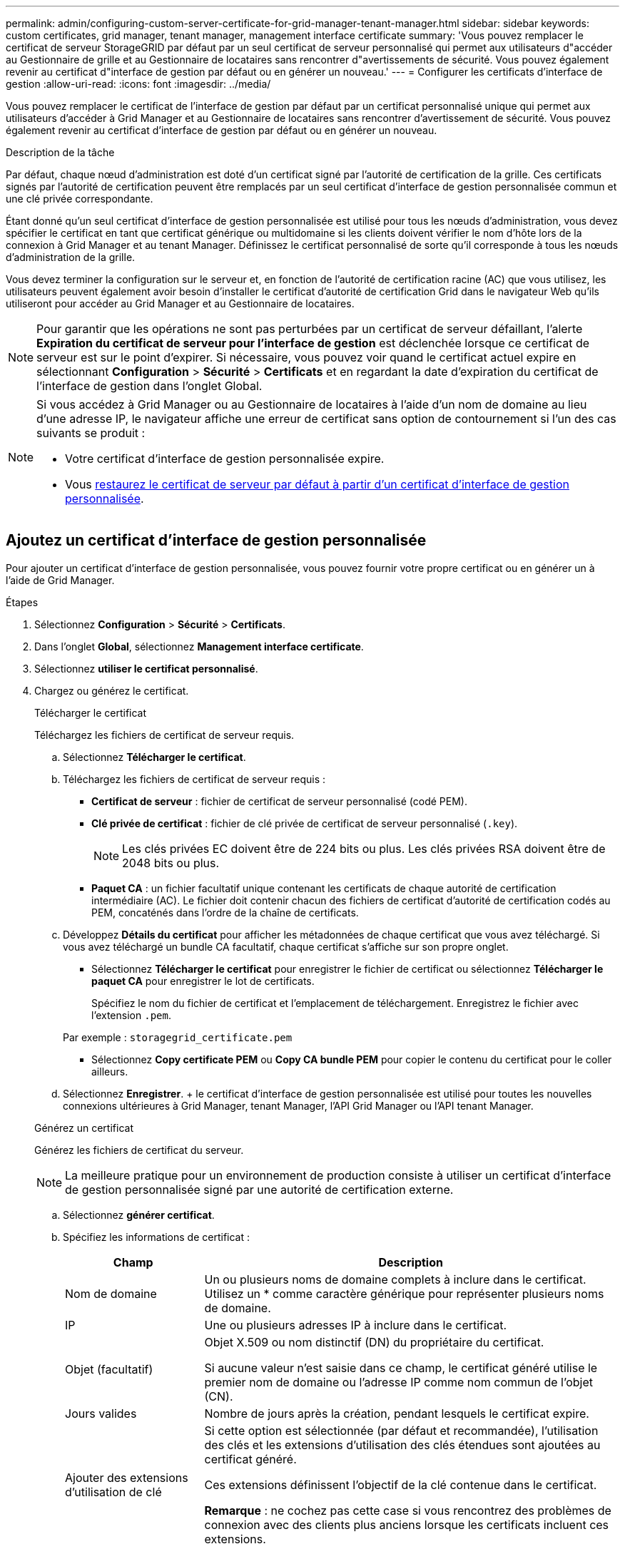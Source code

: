 ---
permalink: admin/configuring-custom-server-certificate-for-grid-manager-tenant-manager.html 
sidebar: sidebar 
keywords: custom certificates, grid manager, tenant manager, management interface certificate 
summary: 'Vous pouvez remplacer le certificat de serveur StorageGRID par défaut par un seul certificat de serveur personnalisé qui permet aux utilisateurs d"accéder au Gestionnaire de grille et au Gestionnaire de locataires sans rencontrer d"avertissements de sécurité. Vous pouvez également revenir au certificat d"interface de gestion par défaut ou en générer un nouveau.' 
---
= Configurer les certificats d'interface de gestion
:allow-uri-read: 
:icons: font
:imagesdir: ../media/


[role="lead"]
Vous pouvez remplacer le certificat de l'interface de gestion par défaut par un certificat personnalisé unique qui permet aux utilisateurs d'accéder à Grid Manager et au Gestionnaire de locataires sans rencontrer d'avertissement de sécurité. Vous pouvez également revenir au certificat d'interface de gestion par défaut ou en générer un nouveau.

.Description de la tâche
Par défaut, chaque nœud d'administration est doté d'un certificat signé par l'autorité de certification de la grille. Ces certificats signés par l'autorité de certification peuvent être remplacés par un seul certificat d'interface de gestion personnalisée commun et une clé privée correspondante.

Étant donné qu'un seul certificat d'interface de gestion personnalisée est utilisé pour tous les nœuds d'administration, vous devez spécifier le certificat en tant que certificat générique ou multidomaine si les clients doivent vérifier le nom d'hôte lors de la connexion à Grid Manager et au tenant Manager. Définissez le certificat personnalisé de sorte qu'il corresponde à tous les nœuds d'administration de la grille.

Vous devez terminer la configuration sur le serveur et, en fonction de l'autorité de certification racine (AC) que vous utilisez, les utilisateurs peuvent également avoir besoin d'installer le certificat d'autorité de certification Grid dans le navigateur Web qu'ils utiliseront pour accéder au Grid Manager et au Gestionnaire de locataires.


NOTE: Pour garantir que les opérations ne sont pas perturbées par un certificat de serveur défaillant, l'alerte *Expiration du certificat de serveur pour l'interface de gestion* est déclenchée lorsque ce certificat de serveur est sur le point d'expirer.  Si nécessaire, vous pouvez voir quand le certificat actuel expire en sélectionnant *Configuration* > *Sécurité* > *Certificats* et en regardant la date d'expiration du certificat de l'interface de gestion dans l'onglet Global.

[NOTE]
====
Si vous accédez à Grid Manager ou au Gestionnaire de locataires à l'aide d'un nom de domaine au lieu d'une adresse IP, le navigateur affiche une erreur de certificat sans option de contournement si l'un des cas suivants se produit :

* Votre certificat d'interface de gestion personnalisée expire.
* Vous <<Restaurez le certificat de l'interface de gestion par défaut,restaurez le certificat de serveur par défaut à partir d'un certificat d'interface de gestion personnalisée>>.


====


== Ajoutez un certificat d'interface de gestion personnalisée

Pour ajouter un certificat d'interface de gestion personnalisée, vous pouvez fournir votre propre certificat ou en générer un à l'aide de Grid Manager.

.Étapes
. Sélectionnez *Configuration* > *Sécurité* > *Certificats*.
. Dans l'onglet *Global*, sélectionnez *Management interface certificate*.
. Sélectionnez *utiliser le certificat personnalisé*.
. Chargez ou générez le certificat.
+
[role="tabbed-block"]
====
.Télécharger le certificat
--
Téléchargez les fichiers de certificat de serveur requis.

.. Sélectionnez *Télécharger le certificat*.
.. Téléchargez les fichiers de certificat de serveur requis :
+
*** *Certificat de serveur* : fichier de certificat de serveur personnalisé (codé PEM).
*** *Clé privée de certificat* : fichier de clé privée de certificat de serveur personnalisé (`.key`).
+

NOTE: Les clés privées EC doivent être de 224 bits ou plus. Les clés privées RSA doivent être de 2048 bits ou plus.

*** *Paquet CA* : un fichier facultatif unique contenant les certificats de chaque autorité de certification intermédiaire (AC). Le fichier doit contenir chacun des fichiers de certificat d'autorité de certification codés au PEM, concaténés dans l'ordre de la chaîne de certificats.


.. Développez *Détails du certificat* pour afficher les métadonnées de chaque certificat que vous avez téléchargé. Si vous avez téléchargé un bundle CA facultatif, chaque certificat s'affiche sur son propre onglet.
+
*** Sélectionnez *Télécharger le certificat* pour enregistrer le fichier de certificat ou sélectionnez *Télécharger le paquet CA* pour enregistrer le lot de certificats.
+
Spécifiez le nom du fichier de certificat et l'emplacement de téléchargement. Enregistrez le fichier avec l'extension `.pem`.

+
Par exemple : `storagegrid_certificate.pem`

*** Sélectionnez *Copy certificate PEM* ou *Copy CA bundle PEM* pour copier le contenu du certificat pour le coller ailleurs.


.. Sélectionnez *Enregistrer*. + le certificat d'interface de gestion personnalisée est utilisé pour toutes les nouvelles connexions ultérieures à Grid Manager, tenant Manager, l'API Grid Manager ou l'API tenant Manager.


--
.Générez un certificat
--
Générez les fichiers de certificat du serveur.


NOTE: La meilleure pratique pour un environnement de production consiste à utiliser un certificat d'interface de gestion personnalisée signé par une autorité de certification externe.

.. Sélectionnez *générer certificat*.
.. Spécifiez les informations de certificat :
+
[cols="1a,3a"]
|===
| Champ | Description 


 a| 
Nom de domaine
 a| 
Un ou plusieurs noms de domaine complets à inclure dans le certificat. Utilisez un * comme caractère générique pour représenter plusieurs noms de domaine.



 a| 
IP
 a| 
Une ou plusieurs adresses IP à inclure dans le certificat.



 a| 
Objet (facultatif)
 a| 
Objet X.509 ou nom distinctif (DN) du propriétaire du certificat.

Si aucune valeur n'est saisie dans ce champ, le certificat généré utilise le premier nom de domaine ou l'adresse IP comme nom commun de l'objet (CN).



 a| 
Jours valides
 a| 
Nombre de jours après la création, pendant lesquels le certificat expire.



 a| 
Ajouter des extensions d'utilisation de clé
 a| 
Si cette option est sélectionnée (par défaut et recommandée), l'utilisation des clés et les extensions d'utilisation des clés étendues sont ajoutées au certificat généré.

Ces extensions définissent l'objectif de la clé contenue dans le certificat.

*Remarque* : ne cochez pas cette case si vous rencontrez des problèmes de connexion avec des clients plus anciens lorsque les certificats incluent ces extensions.

|===
.. Sélectionnez *generate*.
.. Sélectionnez *Détails du certificat* pour afficher les métadonnées du certificat généré.
+
*** Sélectionnez *Télécharger le certificat* pour enregistrer le fichier de certificat.
+
Spécifiez le nom du fichier de certificat et l'emplacement de téléchargement. Enregistrez le fichier avec l'extension `.pem`.

+
Par exemple : `storagegrid_certificate.pem`

*** Sélectionnez *Copier le certificat PEM* pour copier le contenu du certificat pour le coller ailleurs.


.. Sélectionnez *Enregistrer*. + le certificat d'interface de gestion personnalisée est utilisé pour toutes les nouvelles connexions ultérieures à Grid Manager, tenant Manager, l'API Grid Manager ou l'API tenant Manager.


--
====
. Actualisez la page pour vous assurer que le navigateur Web est mis à jour.
+

NOTE: Après avoir téléchargé ou généré un nouveau certificat, autorisez jusqu'à un jour l'effacement des alertes d'expiration de certificat associées.

. Une fois que vous avez ajouté un certificat d'interface de gestion personnalisé, la page de certificat de l'interface de gestion affiche des informations détaillées sur le certificat pour les certificats en cours d'utilisation. + vous pouvez télécharger ou copier le certificat PEM selon vos besoins.




== Restaurez le certificat de l'interface de gestion par défaut

Vous pouvez revenir à l'utilisation du certificat d'interface de gestion par défaut pour les connexions Grid Manager et tenant Manager.

.Étapes
. Sélectionnez *Configuration* > *Sécurité* > *Certificats*.
. Dans l'onglet *Global*, sélectionnez *Management interface certificate*.
. Sélectionnez *utiliser le certificat par défaut*.
+
Lorsque vous restaurez le certificat d'interface de gestion par défaut, les fichiers de certificat de serveur personnalisés que vous avez configurés sont supprimés et ne peuvent pas être récupérés du système. Le certificat d'interface de gestion par défaut est utilisé pour toutes les nouvelles connexions client suivantes.

. Actualisez la page pour vous assurer que le navigateur Web est mis à jour.




== Utilisez un script pour générer un nouveau certificat d'interface de gestion auto-signé

Si une validation stricte du nom d'hôte est requise, vous pouvez utiliser un script pour générer le certificat de l'interface de gestion.

.Avant de commencer
* Vous avez link:admin-group-permissions.html["autorisations d'accès spécifiques"].
* Vous avez le `Passwords.txt` fichier.


.Description de la tâche
La meilleure pratique pour un environnement de production consiste à utiliser un certificat signé par une autorité de certification externe.

.Étapes
. Obtenez le nom de domaine complet (FQDN) de chaque nœud d'administration.
. Connectez-vous au nœud d'administration principal :
+
.. Entrez la commande suivante : `ssh admin@primary_Admin_Node_IP`
.. Saisissez le mot de passe indiqué dans le `Passwords.txt` fichier.
.. Entrez la commande suivante pour basculer en root : `su -`
.. Saisissez le mot de passe indiqué dans le `Passwords.txt` fichier.
+
Lorsque vous êtes connecté en tant que root, l'invite passe de `$` à `#`.



. Configurez StorageGRID avec un nouveau certificat auto-signé.
+
`$ sudo make-certificate --domains _wildcard-admin-node-fqdn_ --type management`

+
** Pour `--domains`, utilisez des caractères génériques pour représenter les noms de domaine complets de tous les nœuds d'administration. Par exemple, `*.ui.storagegrid.example.com` utilise le caractère générique * pour représenter `admin1.ui.storagegrid.example.com` et `admin2.ui.storagegrid.example.com`.
** Définissez `--type` sur `management` pour configurer le certificat de l'interface de gestion, utilisé par Grid Manager et tenant Manager.
** Par défaut, les certificats générés sont valables pendant un an (365 jours) et doivent être recréés avant leur expiration. Vous pouvez utiliser l' `--days`argument pour remplacer la période de validité par défaut.
+

NOTE: La période de validité d'un certificat commence lorsque `make-certificate` est exécuté. Vous devez vous assurer que le client de gestion est synchronisé avec la même source horaire que StorageGRID ; sinon, le client peut rejeter le certificat.

+
 $ sudo make-certificate --domains *.ui.storagegrid.example.com --type management --days 720
+
Le résultat contient le certificat public requis par votre client de l'API de gestion.



. Sélectionnez et copiez le certificat.
+
Incluez les étiquettes DE DÉBUT et DE FIN dans votre sélection.

. Déconnectez-vous du shell de commande. `$ exit`
. Vérifiez que le certificat a été configuré :
+
.. Accédez au Grid Manager.
.. Sélectionnez *Configuration* > *Sécurité* > *Certificats*
.. Dans l'onglet *Global*, sélectionnez *Management interface certificate*.


. Configurez votre client de gestion pour utiliser le certificat public que vous avez copié. Incluez les balises DE DÉBUT et DE FIN.




== Téléchargez ou copiez le certificat de l'interface de gestion

Vous pouvez enregistrer ou copier le contenu du certificat de l'interface de gestion pour l'utiliser ailleurs.

.Étapes
. Sélectionnez *Configuration* > *Sécurité* > *Certificats*.
. Dans l'onglet *Global*, sélectionnez *Management interface certificate*.
. Sélectionnez l'onglet *Server* ou *CA bundle*, puis téléchargez ou copiez le certificat.
+
[role="tabbed-block"]
====
.Téléchargez le fichier de certificat ou le bundle CA
--
Téléchargez le fichier de certificat ou de bundle CA `.pem`. Si vous utilisez un bundle CA facultatif, chaque certificat du bundle s'affiche dans son propre sous-onglet.

.. Sélectionnez *Télécharger le certificat* ou *Télécharger le paquet CA*.
+
Si vous téléchargez un bundle CA, tous les certificats des onglets secondaires de l'offre CA sont téléchargés en un seul fichier.

.. Spécifiez le nom du fichier de certificat et l'emplacement de téléchargement. Enregistrez le fichier avec l'extension `.pem`.
+
Par exemple : `storagegrid_certificate.pem`



--
.Copie du certificat ou pack CA PEM
--
Copiez le texte du certificat pour le coller ailleurs. Si vous utilisez un bundle CA facultatif, chaque certificat du bundle s'affiche dans son propre sous-onglet.

.. Sélectionnez *Copy Certificate PEM* ou *Copy CA bundle PEM*.
+
Si vous copiez un bundle CA, tous les certificats des onglets secondaires de l'offre CA sont copiés ensemble.

.. Collez le certificat copié dans un éditeur de texte.
.. Enregistrez le fichier texte avec l'extension `.pem`.
+
Par exemple : `storagegrid_certificate.pem`



--
====


